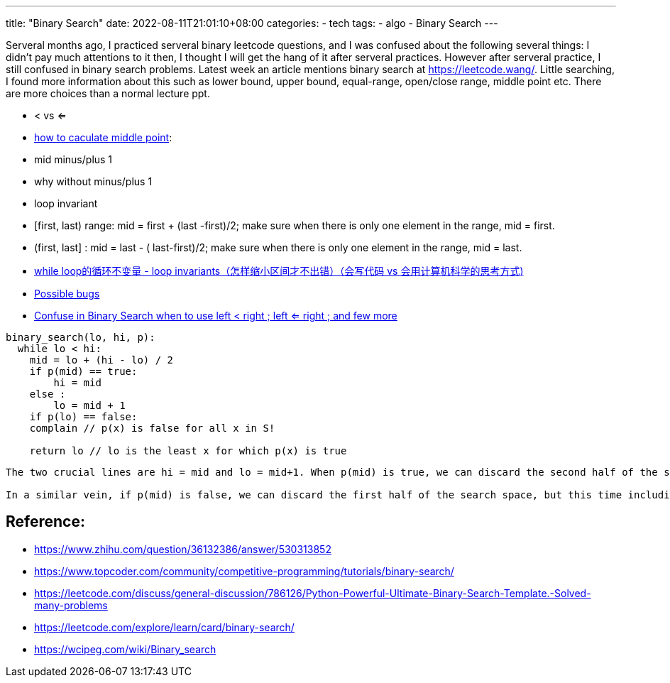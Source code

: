 ---
title: "Binary Search"
date: 2022-08-11T21:01:10+08:00
categories:
- tech
tags:
- algo
- Binary Search
---

Serveral months ago, I practiced serveral binary leetcode questions, and I was confused about the following several things:  I didn't pay much attentions to it then, I thought I will get the hang of it after serveral practices. However after serveral practice, I still confused in binary search problems.  Latest week an article mentions binary search at https://leetcode.wang/. Little searching, I found more information about this such as lower bound, upper bound, equal-range, open/close range, middle point etc. There are more choices than a normal lecture ppt. 

* < vs <=
* https://www.zhihu.com/question/36132386/answer/530313852[how to caculate middle point]: 
* mid minus/plus 1
* why without minus/plus 1
* loop invariant

* [first, last) range:  mid = first + (last -first)/2; make sure when there is only one element in the range, mid = first.
* (first, last] : mid = last - ( last-first)/2; make sure when there is only one element in the range, mid = last.
* https://www.zhihu.com/question/36132386/answer/530313852[while loop的循环不变量 - loop invariants（怎样缩小区间才不出错）（会写代码 vs 会用计算机科学的思考方式)]
* https://wcipeg.com/wiki/Binary_search#Possible_bugs[Possible bugs]
* https://stackoverflow.com/questions/57194118/confuse-in-binary-search-when-to-use-left-right-left-right-and-few-more[Confuse in Binary Search when to use left < right ; left <= right ; and few more]
[source, python]
----
binary_search(lo, hi, p):
  while lo < hi:
    mid = lo + (hi - lo) / 2
    if p(mid) == true:
        hi = mid
    else :
        lo = mid + 1
    if p(lo) == false:
    complain // p(x) is false for all x in S!

    return lo // lo is the least x for which p(x) is true
----

[verse]
----
The two crucial lines are hi = mid and lo = mid+1. When p(mid) is true, we can discard the second half of the search space, since the predicate is true for all elements in it (by the main theorem). However, we can not discard mid itself, since it may well be the first element for which p is true. This is why moving the upper bound to mid is as aggressive as we can do without introducing bugs.

In a similar vein, if p(mid) is false, we can discard the first half of the search space, but this time including mid. p(mid) is false so we don’t need it in our search space. This effectively means we can move the lower bound to mid+1.
----


== Reference: 

* https://www.zhihu.com/question/36132386/answer/530313852
* https://www.topcoder.com/community/competitive-programming/tutorials/binary-search/
* https://leetcode.com/discuss/general-discussion/786126/Python-Powerful-Ultimate-Binary-Search-Template.-Solved-many-problems
* https://leetcode.com/explore/learn/card/binary-search/
*  https://wcipeg.com/wiki/Binary_search